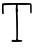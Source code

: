 SplineFontDB: 3.2
FontName: Untitled6
FullName: Untitled6
FamilyName: Untitled6
Weight: Regular
Copyright: Copyright (c) 2020, Krister Olsson
UComments: "2020-3-14: Created with FontForge (http://fontforge.org)"
Version: 001.000
ItalicAngle: 0
UnderlinePosition: -100
UnderlineWidth: 50
Ascent: 800
Descent: 200
InvalidEm: 0
LayerCount: 2
Layer: 0 0 "Back" 1
Layer: 1 0 "Fore" 0
XUID: [1021 796 1629255852 14565451]
OS2Version: 0
OS2_WeightWidthSlopeOnly: 0
OS2_UseTypoMetrics: 1
CreationTime: 1584233873
ModificationTime: 1584233873
OS2TypoAscent: 0
OS2TypoAOffset: 1
OS2TypoDescent: 0
OS2TypoDOffset: 1
OS2TypoLinegap: 0
OS2WinAscent: 0
OS2WinAOffset: 1
OS2WinDescent: 0
OS2WinDOffset: 1
HheadAscent: 0
HheadAOffset: 1
HheadDescent: 0
HheadDOffset: 1
OS2Vendor: 'PfEd'
DEI: 91125
Encoding: ISO8859-1
UnicodeInterp: none
NameList: AGL For New Fonts
DisplaySize: -48
AntiAlias: 1
FitToEm: 0
BeginChars: 256 1

StartChar: T
Encoding: 84 84 0
Width: 854
Flags: W
HStem: -212.92 47.4541<288.896 393.973 396.059 402.448 441.355 559.783> 710.263 47.6133<207.457 400.992 443.69 623.549>
VStem: 49 42.9199<479.736 698.323> 392.983 48.9365<389.258 711.316> 407 36.041<253.232 303.613> 753.931 39.3164<496.903 712.706>
LayerCount: 2
Fore
SplineSet
57.4072265625 747.69921875 m 0xf4
 63.484375 755.056640625 163.159179688 757.875976562 417.141601562 757.875976562 c 0
 754.309570312 757.875976562 768.967773438 757.180664062 780.858398438 740.619140625 c 0
 790.053710938 727.811523438 793.247070312 694.159179688 793.247070312 610.088867188 c 0
 793.247070312 503.008789062 792.279296875 496.814453125 775.548828125 496.814453125 c 0
 756.706054688 496.814453125 755.100585938 508.318359375 753.930664062 651.681640625 c 2
 753.424804688 713.627929688 l 1
 700.327148438 711.416015625 l 2
 671.124023438 710.19921875 641.256835938 709.203125 633.955078125 709.203125 c 0
 626.654296875 709.203125 580.858398438 709.80078125 532.185546875 710.53125 c 2
 443.690429688 711.858398438 l 1
 441.919921875 651.239257812 l 2xf4
 440.783203125 612.30078125 443.790039062 588.245117188 450.327148438 583.982421875 c 0
 457.959960938 579.004882812 457.627929688 572.03515625 449 556.106445312 c 0
 440.677734375 540.7421875 439.029296875 511.858398438 443.041015625 451.681640625 c 0
 451.182617188 329.557617188 452.004882812 -117.915039062 444.111328125 -130.619140625 c 0
 431.295898438 -151.243164062 457.849609375 -166.90234375 505.63671875 -166.90234375 c 0
 541.03515625 -166.90234375 553.970703125 -170.592773438 558.373046875 -181.947265625 c 0
 566.489257812 -202.877929688 548.115234375 -210.544921875 487.9375 -211.336914062 c 0
 458.734375 -211.720703125 416.919921875 -213.23046875 395.017578125 -214.690429688 c 0
 372.893554688 -216.165039062 340.4453125 -215.37890625 322.008789062 -212.919921875 c 0
 294.575195312 -209.262695312 288.823242188 -204.967773438 288.823242188 -188.141601562 c 0
 288.823242188 -162.836914062 313.6015625 -154.256835938 354.309570312 -165.465820312 c 0
 410.251953125 -180.870117188 410.8984375 -177.522460938 407 107.43359375 c 0xec
 403.948242188 330.442382812 397.321289062 564.751953125 392.983398438 603.008789062 c 0
 392.151367188 610.341796875 394.448242188 637.080078125 398.115234375 662.743164062 c 0
 403.171875 698.141601562 402.012695312 709.456054688 393.247070312 710.262695312 c 0
 338.379882812 715.311523438 97.3408203125 705.946289062 92.6689453125 698.583984375 c 0
 89.6015625 693.75 89.26171875 641.947265625 91.919921875 584.424804688 c 0
 96.6240234375 482.655273438 96.1630859375 479.115234375 78.203125 479.115234375 c 0
 50.8603515625 479.115234375 49 490.619140625 49 659.646484375 c 0
 49 702.124023438 52.8212890625 742.1484375 57.4072265625 747.69921875 c 0xf4
EndSplineSet
EndChar
EndChars
EndSplineFont
